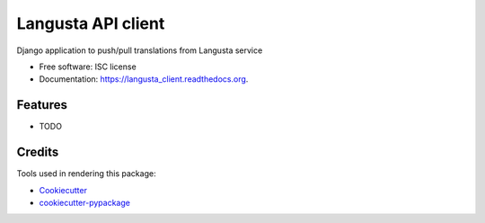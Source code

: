 ===============================
Langusta API client
===============================

.. image:: https://img.shields.io/pypi/v/langusta_client.svg
        :target: https://pypi.python.org/pypi/langusta_client

.. image:: https://img.shields.io/travis/rootart/langusta_client.svg
        :target: https://travis-ci.org/rootart/langusta_client

.. image:: https://readthedocs.org/projects/langusta_client/badge/?version=latest
        :target: https://readthedocs.org/projects/langusta_client/?badge=latest
        :alt: Documentation Status


Django application to push/pull translations from Langusta service

* Free software: ISC license
* Documentation: https://langusta_client.readthedocs.org.

Features
--------

* TODO

Credits
---------

Tools used in rendering this package:

*  Cookiecutter_
*  `cookiecutter-pypackage`_

.. _Cookiecutter: https://github.com/audreyr/cookiecutter
.. _`cookiecutter-pypackage`: https://github.com/audreyr/cookiecutter-pypackage
